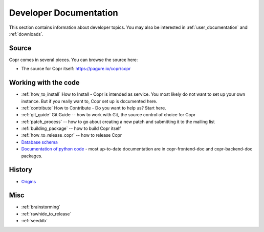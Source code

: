 .. _developer_documentation:

Developer Documentation
=======================

This section contains information about developer topics. You may also be interested in :ref:`user_documentation` and :ref:`downloads`.

Source
------

Copr comes in several pieces. You can browse the source here:

* The source for Copr itself: https://pagure.io/copr/copr

Working with the code
---------------------

* :ref:`how_to_install` How to Install - Copr is intended as service. You most likely do not want to set up your own instance. But if you really want to, Copr set up is documented here.

* :ref:`contribute` How to Contribute - Do you want to help us? Start here.

* :ref:`git_guide` Git Guide -- how to work with Git, the source control of choice for Copr

* :ref:`patch_process` -- how to go about creating a new patch and submitting it to the mailing list

* :ref:`building_package` -- how to build Copr itself

* :ref:`how_to_release_copr` -- how to release Copr

* `Database schema <http://miroslav.suchy.cz/copr/coprdb/>`_

* `Documentation of python code <http://miroslav.suchy.cz/copr/python-doc/>`_ - most up-to-date documentation are in copr-frontend-doc and copr-backend-doc packages.

History
-------

* `Origins <http://fedoraproject.org/wiki/Meetings:Kopers_IRC_log_20100324.2>`_

Misc
----

* :ref:`brainstorming`

* :ref:`rawhide_to_release`

* :ref:`seeddb`

